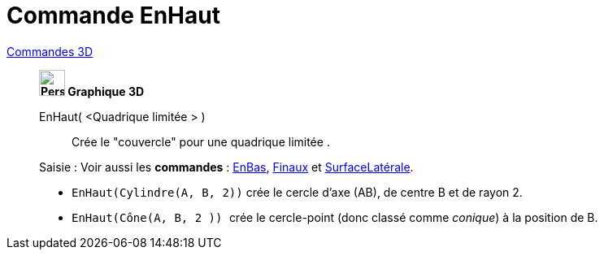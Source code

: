 = Commande EnHaut
:page-en: commands/Top
ifdef::env-github[:imagesdir: /fr/modules/ROOT/assets/images]

xref:commands/Commandes_3D.adoc[Commandes 3D]
_____________________________________
*image:32px-Perspectives_algebra_3Dgraphics.svg.png[Perspectives algebra 3Dgraphics.svg,width=32,height=32] Graphique
3D*

EnHaut( <Quadrique limitée > )::
  Crée le "couvercle" pour une quadrique limitée .

[.kcode]#Saisie :# Voir aussi les *commandes* : xref:/commands/EnBas.adoc[EnBas], xref:/commands/Finaux.adoc[Finaux] et
xref:/commands/SurfaceLatérale.adoc[SurfaceLatérale].

[EXAMPLE]
====

* `++EnHaut(Cylindre(A, B, 2))++` crée le cercle d'axe (AB), de centre B et de rayon 2.
* `++EnHaut(Cône(A, B, 2 )) ++` crée le cercle-point (donc classé comme _conique_) à la position de B.

====



